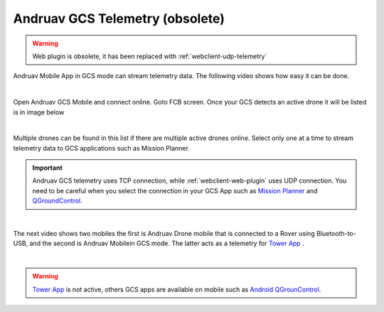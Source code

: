 .. _andruav-gcs-telemetry:



================================
Andruav GCS Telemetry (obsolete)
================================

.. warning::
    Web plugin is obsolete, it has been replaced with :ref:`webclient-udp-telemetry`



Andruav Mobile App in GCS mode can stream telemetry data. The following video shows how easy it can be done.

.. youtube:: XHCfO6Zq4ek

|

Open Andruav GCS Mobile and connect online. Goto FCB screen. Once your GCS detects an active drone it will be listed is in image below

|

.. image:: ./images/gcs2.jpg
   :height: 400px
   :align: center
   :alt: FCB Screen for GCS Mobile

Multiple drones can be found in this list if there are multiple active drones online.
Select only one at a time to stream telemetry data to GCS applications such as Mission Planner.

.. image:: ./images/gcs1.jpg
   :height: 400px
   :align: center
   :alt: FCB Screen for GCS Mobile


.. important::

    Andruav GCS telemetry uses TCP connection, while :ref:`webclient-web-plugin` uses UDP connection. You need to be careful when you select the connection in your GCS App such as `Mission Planner <https://ardupilot.org/planner/>`_ and `QGroundControl <http://qgroundcontrol.com/>`_.


|


The next video shows two mobiles the first is Andruav Drone mobile that is connected to a Rover using Bluetooth-to-USB,
and the second is Andruav Mobilein GCS mode. The latter acts as a telemetry for `Tower App <https://discuss.ardupilot.org/t/why-tower-and-droidplanner-app-disappear-from-goole-play-store/36977>`_ .

.. youtube:: Hv4Fp-b0wLM&t=150

|

.. warning::

    `Tower App <https://discuss.ardupilot.org/t/why-tower-and-droidplanner-app-disappear-from-goole-play-store/36977>`_ is not active, others GCS apps are available on mobile such as `Android QGrounControl <https://play.google.com/store/apps/details?id=org.mavlink.qgroundcontrol&hl=en>`_.




